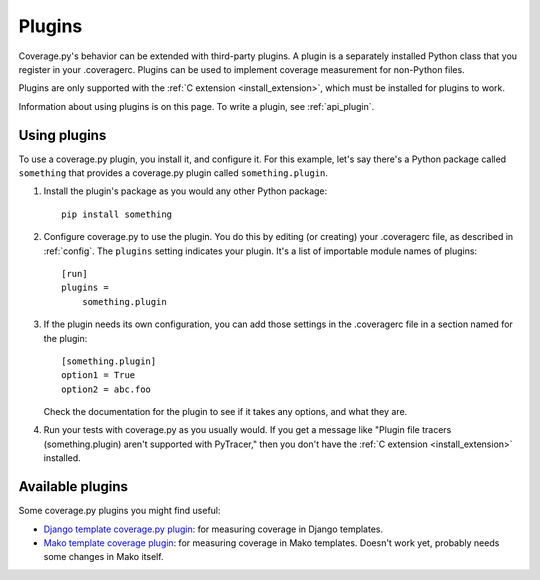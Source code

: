 .. Licensed under the Apache License: http://www.apache.org/licenses/LICENSE-2.0
.. For details: https://bitbucket.org/ned/coveragepy/src/default/NOTICE.txt

.. _plugins:

=======
Plugins
=======

.. :history: 20150124T143000, new page.
.. :history: 20150802T174600, updated for 4.0b1


Coverage.py's behavior can be extended with third-party plugins.  A plugin is a
separately installed Python class that you register in your .coveragerc.
Plugins can be used to implement coverage measurement for non-Python files.

Plugins are only supported with the :ref:`C extension <install_extension>`,
which must be installed for plugins to work.

Information about using plugins is on this page.  To write a plugin, see
:ref:`api_plugin`.

.. versionadded:: 4.0


Using plugins
-------------

To use a coverage.py plugin, you install it, and configure it.  For this
example, let's say there's a Python package called ``something`` that provides
a coverage.py plugin called ``something.plugin``.

#. Install the plugin's package as you would any other Python package::

    pip install something

#. Configure coverage.py to use the plugin.  You do this by editing (or
   creating) your .coveragerc file, as described in :ref:`config`.  The
   ``plugins`` setting indicates your plugin.  It's a list of importable module
   names of plugins::

    [run]
    plugins =
        something.plugin

#. If the plugin needs its own configuration, you can add those settings in
   the .coveragerc file in a section named for the plugin::

    [something.plugin]
    option1 = True
    option2 = abc.foo

   Check the documentation for the plugin to see if it takes any options, and
   what they are.

#. Run your tests with coverage.py as you usually would.  If you get a message
   like "Plugin file tracers (something.plugin) aren't supported with
   PyTracer," then you don't have the :ref:`C extension <install_extension>`
   installed.


Available plugins
-----------------

Some coverage.py plugins you might find useful:

* `Django template coverage.py plugin`__: for measuring coverage in Django
  templates.

  .. __: https://pypi.python.org/pypi/django_coverage_plugin

* `Mako template coverage plugin`__: for measuring coverage in Mako templates.
  Doesn't work yet, probably needs some changes in Mako itself.

  .. __: https://bitbucket.org/ned/coverage-mako-plugin
